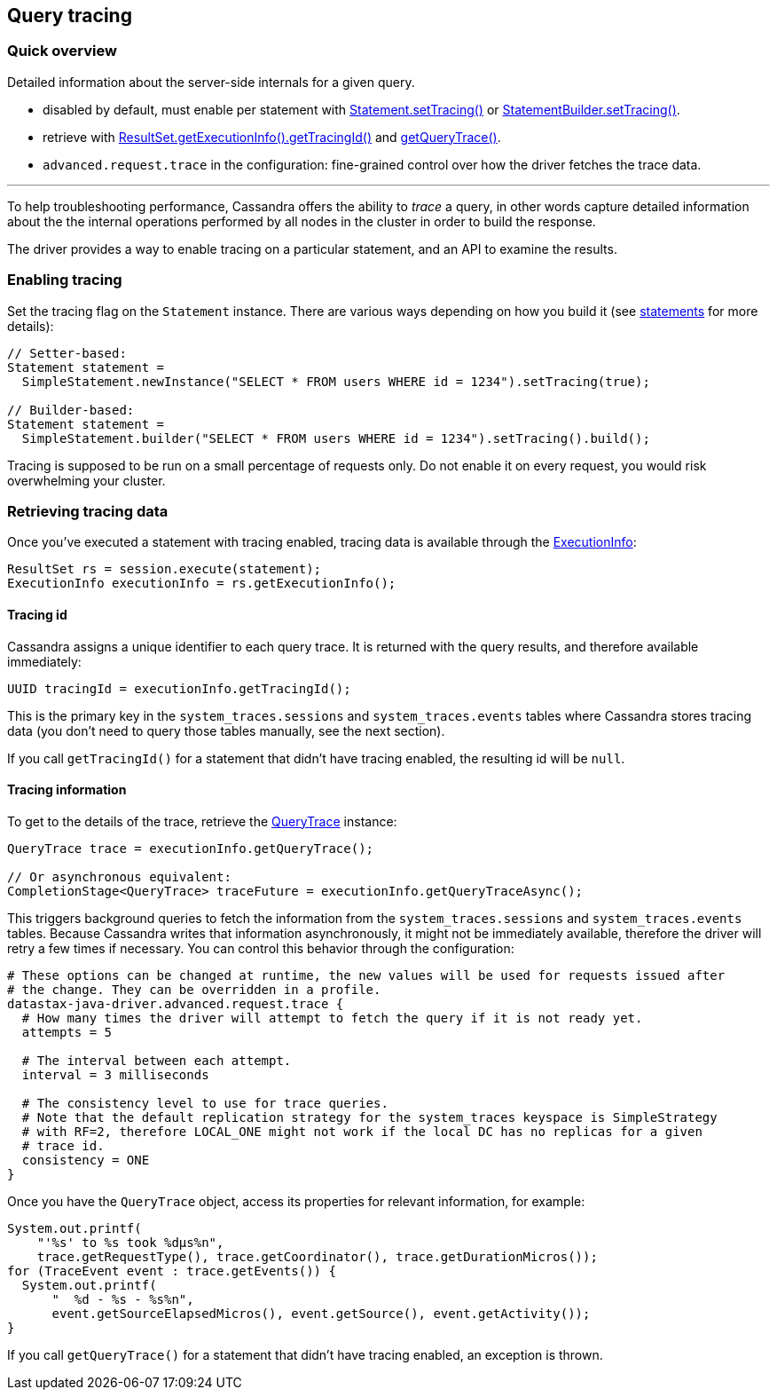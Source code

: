 == Query tracing

=== Quick overview

Detailed information about the server-side internals for a given query.

* disabled by default, must enable per statement with https://docs.datastax.com/en/drivers/java/4.17/com/datastax/oss/driver/api/core/cql/Statement.html#setTracing-boolean-[Statement.setTracing()] or https://docs.datastax.com/en/drivers/java/4.17/com/datastax/oss/driver/api/core/cql/StatementBuilder.html#setTracing--[StatementBuilder.setTracing()].
* retrieve with https://docs.datastax.com/en/drivers/java/4.17/com/datastax/oss/driver/api/core/cql/ExecutionInfo.html#getTracingId--[ResultSet.getExecutionInfo().getTracingId()] and https://docs.datastax.com/en/drivers/java/4.17/com/datastax/oss/driver/api/core/cql/ExecutionInfo.html#getQueryTrace--[getQueryTrace()].
* `advanced.request.trace` in the configuration: fine-grained control over how the driver fetches the trace data.

'''

To help troubleshooting performance, Cassandra offers the ability to _trace_ a query, in other words capture detailed information about the the internal operations performed by all nodes in the cluster in order to build the response.

The driver provides a way to enable tracing on a particular statement, and an API to examine the results.

=== Enabling tracing

Set the tracing flag on the `Statement` instance.
There are various ways depending on how you build it (see link:../statements/[statements] for more details):

[,java]
----
// Setter-based:
Statement statement =
  SimpleStatement.newInstance("SELECT * FROM users WHERE id = 1234").setTracing(true);

// Builder-based:
Statement statement =
  SimpleStatement.builder("SELECT * FROM users WHERE id = 1234").setTracing().build();
----

Tracing is supposed to be run on a small percentage of requests only.
Do not enable it on every request, you would risk overwhelming your cluster.

=== Retrieving tracing data

Once you've executed a statement with tracing enabled, tracing data is available through the https://docs.datastax.com/en/drivers/java/4.17/com/datastax/oss/driver/api/core/cql/ExecutionInfo.html[ExecutionInfo]:

[,java]
----
ResultSet rs = session.execute(statement);
ExecutionInfo executionInfo = rs.getExecutionInfo();
----

==== Tracing id

Cassandra assigns a unique identifier to each query trace.
It is returned with the query results, and therefore available immediately:

[,java]
----
UUID tracingId = executionInfo.getTracingId();
----

This is the primary key in the `system_traces.sessions` and `system_traces.events` tables where Cassandra stores tracing data (you don't need to query those tables manually, see the next section).

If you call `getTracingId()` for a statement that didn't have tracing enabled, the resulting id will be `null`.

==== Tracing information

To get to the details of the trace, retrieve the https://docs.datastax.com/en/drivers/java/4.17/com/datastax/oss/driver/api/core/cql/QueryTrace.html[QueryTrace] instance:

[,java]
----
QueryTrace trace = executionInfo.getQueryTrace();

// Or asynchronous equivalent:
CompletionStage<QueryTrace> traceFuture = executionInfo.getQueryTraceAsync();
----

This triggers background queries to fetch the information from the `system_traces.sessions` and `system_traces.events` tables.
Because Cassandra writes that information asynchronously, it might not be immediately available, therefore the driver will retry a few times if necessary.
You can control this behavior through the configuration:

----
# These options can be changed at runtime, the new values will be used for requests issued after
# the change. They can be overridden in a profile.
datastax-java-driver.advanced.request.trace {
  # How many times the driver will attempt to fetch the query if it is not ready yet.
  attempts = 5

  # The interval between each attempt.
  interval = 3 milliseconds

  # The consistency level to use for trace queries.
  # Note that the default replication strategy for the system_traces keyspace is SimpleStrategy
  # with RF=2, therefore LOCAL_ONE might not work if the local DC has no replicas for a given
  # trace id.
  consistency = ONE
}
----

Once you have the `QueryTrace` object, access its properties for relevant information, for example:

[,java]
----
System.out.printf(
    "'%s' to %s took %dμs%n",
    trace.getRequestType(), trace.getCoordinator(), trace.getDurationMicros());
for (TraceEvent event : trace.getEvents()) {
  System.out.printf(
      "  %d - %s - %s%n",
      event.getSourceElapsedMicros(), event.getSource(), event.getActivity());
}
----

If you call `getQueryTrace()` for a statement that didn't have tracing enabled, an exception is thrown.
